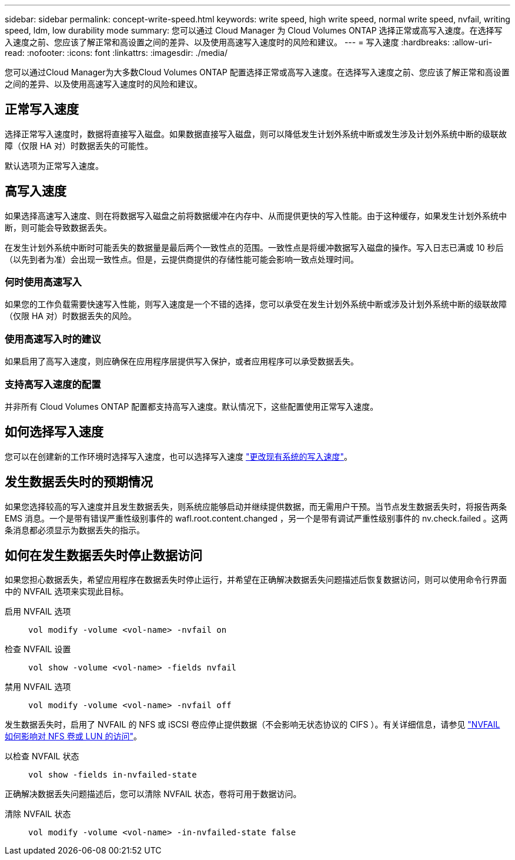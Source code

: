---
sidebar: sidebar 
permalink: concept-write-speed.html 
keywords: write speed, high write speed, normal write speed, nvfail, writing speed, ldm, low durability mode 
summary: 您可以通过 Cloud Manager 为 Cloud Volumes ONTAP 选择正常或高写入速度。在选择写入速度之前、您应该了解正常和高设置之间的差异、以及使用高速写入速度时的风险和建议。 
---
= 写入速度
:hardbreaks:
:allow-uri-read: 
:nofooter: 
:icons: font
:linkattrs: 
:imagesdir: ./media/


[role="lead"]
您可以通过Cloud Manager为大多数Cloud Volumes ONTAP 配置选择正常或高写入速度。在选择写入速度之前、您应该了解正常和高设置之间的差异、以及使用高速写入速度时的风险和建议。



== 正常写入速度

选择正常写入速度时，数据将直接写入磁盘。如果数据直接写入磁盘，则可以降低发生计划外系统中断或发生涉及计划外系统中断的级联故障（仅限 HA 对）时数据丢失的可能性。

默认选项为正常写入速度。



== 高写入速度

如果选择高速写入速度、则在将数据写入磁盘之前将数据缓冲在内存中、从而提供更快的写入性能。由于这种缓存，如果发生计划外系统中断，则可能会导致数据丢失。

在发生计划外系统中断时可能丢失的数据量是最后两个一致性点的范围。一致性点是将缓冲数据写入磁盘的操作。写入日志已满或 10 秒后（以先到者为准）会出现一致性点。但是，云提供商提供的存储性能可能会影响一致点处理时间。



=== 何时使用高速写入

如果您的工作负载需要快速写入性能，则写入速度是一个不错的选择，您可以承受在发生计划外系统中断或涉及计划外系统中断的级联故障（仅限 HA 对）时数据丢失的风险。



=== 使用高速写入时的建议

如果启用了高写入速度，则应确保在应用程序层提供写入保护，或者应用程序可以承受数据丢失。

ifdef::aws[]



=== 在 AWS 中使用 HA 对时写入速度较快

如果您计划在 AWS 中的 HA 对上启用高写入速度，则应了解多可用性区域（ AZ ）部署与单个 AZ 部署之间的保护级别差异。在多个 AZs 之间部署 HA 对可提供更强的故障恢复能力，并有助于降低数据丢失的可能性。

link:concept-ha.html["详细了解 AWS 中的 HA 对"]。

endif::aws[]



=== 支持高写入速度的配置

并非所有 Cloud Volumes ONTAP 配置都支持高写入速度。默认情况下，这些配置使用正常写入速度。

ifdef::aws[]



==== AWS

如果使用单节点系统，则 Cloud Volumes ONTAP 支持对所有实例类型使用高写入速度。

从 9.8 版开始，如果使用几乎所有受支持的 EC2 实例类型（ m5.xlarge 和 R5.xlarge 除外），则 Cloud Volumes ONTAP 支持 HA 对的高写入速度。

https://docs.netapp.com/us-en/cloud-volumes-ontap-relnotes/reference-configs-aws.html["详细了解 Cloud Volumes ONTAP 支持的 Amazon EC2 实例"^]。

endif::aws[]

ifdef::azure[]



==== Azure 酒店

如果使用单节点系统，则 Cloud Volumes ONTAP 支持对所有 VM 类型使用高写入速度。

如果使用 HA 对，则从 9.8 版开始， Cloud Volumes ONTAP 支持对多种 VM 类型使用高写入速度。转至 https://docs.netapp.com/us-en/cloud-volumes-ontap-relnotes/reference-configs-azure.html["《 Cloud Volumes ONTAP 发行说明》"^] 可查看支持高写入速度的 VM 类型。

endif::azure[]

ifdef::gcp[]



==== Google Cloud

如果使用单节点系统，则 Cloud Volumes ONTAP 支持对所有计算机类型使用高写入速度。

Cloud Volumes ONTAP 不支持在 Google Cloud 中对 HA 对使用高写入速度。

https://docs.netapp.com/us-en/cloud-volumes-ontap-relnotes/reference-configs-gcp.html["详细了解 Cloud Volumes ONTAP 支持的 Google Cloud 计算机类型"^]。

endif::gcp[]



== 如何选择写入速度

您可以在创建新的工作环境时选择写入速度，也可以选择写入速度 link:task-modify-write-speed.html["更改现有系统的写入速度"]。



== 发生数据丢失时的预期情况

如果您选择较高的写入速度并且发生数据丢失，则系统应能够启动并继续提供数据，而无需用户干预。当节点发生数据丢失时，将报告两条 EMS 消息。一个是带有错误严重性级别事件的 wafl.root.content.changed ，另一个是带有调试严重性级别事件的 nv.check.failed 。这两条消息都必须显示为数据丢失的指示。



== 如何在发生数据丢失时停止数据访问

如果您担心数据丢失，希望应用程序在数据丢失时停止运行，并希望在正确解决数据丢失问题描述后恢复数据访问，则可以使用命令行界面中的 NVFAIL 选项来实现此目标。

启用 NVFAIL 选项:: `vol modify -volume <vol-name> -nvfail on`
检查 NVFAIL 设置:: `vol show -volume <vol-name> -fields nvfail`
禁用 NVFAIL 选项:: `vol modify -volume <vol-name> -nvfail off`


发生数据丢失时，启用了 NVFAIL 的 NFS 或 iSCSI 卷应停止提供数据（不会影响无状态协议的 CIFS ）。有关详细信息，请参见 https://docs.netapp.com/ontap-9/topic/com.netapp.doc.dot-mcc-mgmt-dr/GUID-40D04B8A-01F7-4E87-8161-E30BD80F5B7F.html["NVFAIL 如何影响对 NFS 卷或 LUN 的访问"^]。

以检查 NVFAIL 状态:: `vol show -fields in-nvfailed-state`


正确解决数据丢失问题描述后，您可以清除 NVFAIL 状态，卷将可用于数据访问。

清除 NVFAIL 状态:: `vol modify -volume <vol-name> -in-nvfailed-state false`

